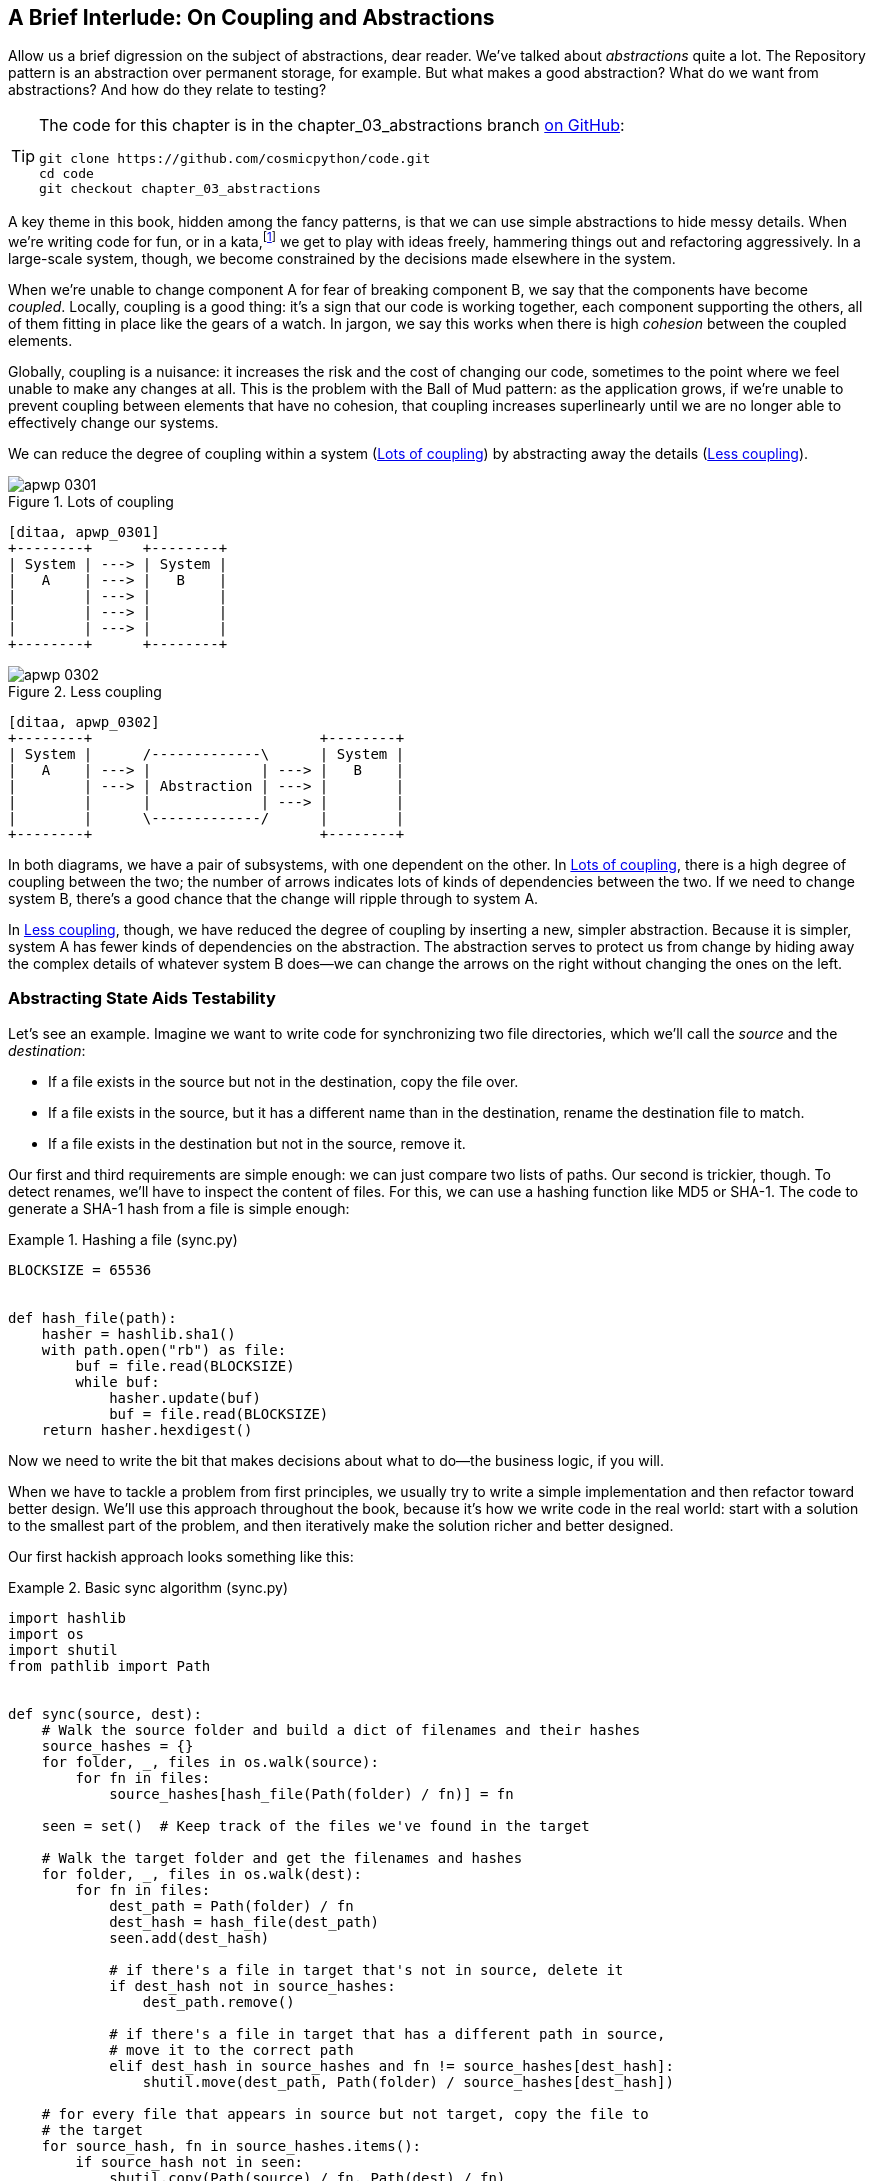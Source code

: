 [[chapter_03_abstractions]]
== A Brief Interlude: On Coupling [.keep-together]#and Abstractions#

((("abstractions", id="ix_abs")))
Allow us a brief digression on the subject of abstractions, dear reader.
We've talked about _abstractions_ quite a lot. The Repository pattern is an
abstraction over permanent storage, for example. But what makes a good
abstraction?  What do we want from abstractions?  And how do they relate to testing?


[TIP]
====
The code for this chapter is in the
chapter_03_abstractions branch https://oreil.ly/k6MmV[on GitHub]:

----
git clone https://github.com/cosmicpython/code.git
cd code
git checkout chapter_03_abstractions
----
====


((("katas")))
A key theme in this book, hidden among the fancy patterns, is that we can use
simple abstractions to hide messy details. When we're writing code for fun, or
in a kata,footnote:[A code kata is a small, contained programming challenge often
used to practice TDD. See https://oreil.ly/vhjju["Kata—The Only Way to Learn TDD"] by Peter Provost.]
we get to play with ideas freely, hammering things out and refactoring
aggressively. In a large-scale system, though, we become constrained by the
decisions made elsewhere in the system.

((("coupling")))
((("cohesion, high, between coupled elements")))
When we're unable to change component A for fear of breaking component B, we say
that the components have become _coupled_. Locally, coupling is a good thing: it's
a sign that our code is working together, each component supporting the others, all of them
fitting in place like the gears of a watch. In jargon, we say this works when
there is high _cohesion_ between the coupled elements.

((("Ball of Mud pattern")))
((("coupling", "disadvantages of")))
Globally, coupling is a nuisance: it increases the risk and the cost of changing
our code, sometimes to the point where we feel unable to make any changes at
all. This is the problem with the Ball of Mud pattern: as the application grows,
if we're unable to prevent coupling between elements that have no cohesion, that
coupling increases superlinearly until we are no longer able to effectively
change our systems.

((("abstractions", "using to reduce coupling")))
((("coupling", "reducing by abstracting away details")))
We can reduce the degree of coupling within a system
(<<coupling_illustration1>>) by abstracting away the details
(<<coupling_illustration2>>).

[role="width-50"]
[[coupling_illustration1]]
.Lots of coupling
image::images/apwp_0301.png[]
[role="image-source"]
----
[ditaa, apwp_0301]
+--------+      +--------+
| System | ---> | System |
|   A    | ---> |   B    |
|        | ---> |        |
|        | ---> |        |
|        | ---> |        |
+--------+      +--------+
----

[role="width-90"]
[[coupling_illustration2]]
.Less coupling
image::images/apwp_0302.png[]
[role="image-source"]
----
[ditaa, apwp_0302]
+--------+                           +--------+
| System |      /-------------\      | System |
|   A    | ---> |             | ---> |   B    |
|        | ---> | Abstraction | ---> |        |
|        |      |             | ---> |        |
|        |      \-------------/      |        |
+--------+                           +--------+
----



In both diagrams, we have a pair of subsystems, with one dependent on
the other. In <<coupling_illustration1>>, there is a high degree of coupling between the
two; the number of arrows indicates lots of kinds of dependencies
between the two. If we need to change system B, there's a good chance that the
change will ripple through to system A.

In <<coupling_illustration2>>, though, we have reduced the degree of coupling by inserting a
new, simpler abstraction. Because it is simpler, system A has fewer
kinds of dependencies on the abstraction. The abstraction serves to
protect us from change by hiding away the complex details of whatever system B
does—we can change the arrows on the right without changing the ones on the left.

[role="pagebreak-before less_space"]
=== Abstracting State Aids Testability

((("abstractions", "abstracting state to aid testability", id="ix_absstate")))
((("testing", "abstracting state to aid testability", id="ix_tstabs")))
((("state", "abstracting to aid testability", id="ix_stateabs")))
((("filesystems", "writing code to synchronize source and target directories", id="ix_filesync")))
Let's see an example. Imagine we want to write code for synchronizing two
file directories, which we'll call the _source_ and the _destination_:

* If a file exists in the source but not in the destination, copy the file over.
* If a file exists in the source, but it has a different name than in the destination,
  rename the destination file to match.
* If a file exists in the destination but not in the source, remove it.

((("hashing a file")))
Our first and third requirements are simple enough: we can just compare two
lists of paths. Our second is trickier, though. To detect renames,
we'll have to inspect the content of files. For this, we can use a hashing
function like MD5 or SHA-1. The code to generate a SHA-1 hash from a file is simple
enough:

[[hash_file]]
.Hashing a file (sync.py)
====
[source,python]
----
BLOCKSIZE = 65536


def hash_file(path):
    hasher = hashlib.sha1()
    with path.open("rb") as file:
        buf = file.read(BLOCKSIZE)
        while buf:
            hasher.update(buf)
            buf = file.read(BLOCKSIZE)
    return hasher.hexdigest()
----
====

Now we need to write the bit that makes decisions about what to do—the business
logic, if you will.

When we have to tackle a problem from first principles, we usually try to write
a simple implementation and then refactor toward better design. We'll use
this approach throughout the book, because it's how we write code in the real
world: start with a solution to the smallest part of the problem, and then
iteratively make the solution richer and better designed.

////
[SG] this may just be my lack of Python experience but it would have helped me to see
from pathlib import Path before this code snippet so that I might be able to guess
the type of object "path" in hash_file(path)  - I guess a type hint would
be too much to ask..
////

Our first hackish approach looks something like this:

[[sync_first_cut]]
.Basic sync algorithm (sync.py)
====
[source,python]
[role="non-head"]
----
import hashlib
import os
import shutil
from pathlib import Path


def sync(source, dest):
    # Walk the source folder and build a dict of filenames and their hashes
    source_hashes = {}
    for folder, _, files in os.walk(source):
        for fn in files:
            source_hashes[hash_file(Path(folder) / fn)] = fn

    seen = set()  # Keep track of the files we've found in the target

    # Walk the target folder and get the filenames and hashes
    for folder, _, files in os.walk(dest):
        for fn in files:
            dest_path = Path(folder) / fn
            dest_hash = hash_file(dest_path)
            seen.add(dest_hash)

            # if there's a file in target that's not in source, delete it
            if dest_hash not in source_hashes:
                dest_path.remove()

            # if there's a file in target that has a different path in source,
            # move it to the correct path
            elif dest_hash in source_hashes and fn != source_hashes[dest_hash]:
                shutil.move(dest_path, Path(folder) / source_hashes[dest_hash])

    # for every file that appears in source but not target, copy the file to
    # the target
    for source_hash, fn in source_hashes.items():
        if source_hash not in seen:
            shutil.copy(Path(source) / fn, Path(dest) / fn)
----
====

Fantastic! We have some code and it _looks_ OK, but before we run it on our
hard drive, maybe we should test it. How do we go about testing this sort of thing?


[[ugly_sync_tests]]
.Some end-to-end tests (test_sync.py)
====
[source,python]
[role="non-head"]
----
def test_when_a_file_exists_in_the_source_but_not_the_destination():
    try:
        source = tempfile.mkdtemp()
        dest = tempfile.mkdtemp()

        content = "I am a very useful file"
        (Path(source) / "my-file").write_text(content)

        sync(source, dest)

        expected_path = Path(dest) / "my-file"
        assert expected_path.exists()
        assert expected_path.read_text() == content

    finally:
        shutil.rmtree(source)
        shutil.rmtree(dest)


def test_when_a_file_has_been_renamed_in_the_source():
    try:
        source = tempfile.mkdtemp()
        dest = tempfile.mkdtemp()

        content = "I am a file that was renamed"
        source_path = Path(source) / "source-filename"
        old_dest_path = Path(dest) / "dest-filename"
        expected_dest_path = Path(dest) / "source-filename"
        source_path.write_text(content)
        old_dest_path.write_text(content)

        sync(source, dest)

        assert old_dest_path.exists() is False
        assert expected_dest_path.read_text() == content

    finally:
        shutil.rmtree(source)
        shutil.rmtree(dest)
----
====

((("coupling", "domain logic coupled with I/O")))
((("I/O", "domain logic tightly coupled to")))
Wowsers, that's a lot of setup for two simple cases! The problem is that
our domain logic, "figure out the difference between two directories," is tightly
coupled to the I/O code. We can't run our difference algorithm without calling
the `pathlib`, `shutil`, and `hashlib` modules.

And the trouble is, even with our current requirements, we haven't written
enough tests: the current implementation has several bugs (the
`shutil.move()` is wrong, for example).  Getting decent coverage and revealing
these bugs means writing more tests, but if they're all as unwieldy as the preceding
ones, that's going to get real painful real quickly.

On top of that, our code isn't very extensible. Imagine trying to implement
a `--dry-run` flag that gets our code to just print out what it's going to
do, rather than actually do it.  Or what if we wanted to sync to a remote server,
or to cloud storage?

((("abstractions", "abstracting state to aid testability", startref="ix_absstate")))
((("testing", "abstracting state to aid testability", startref="ix_tstabs")))
((("state", "abstracting to aid testability", startref="ix_stateabs")))
((("filesystems", "writing code to synchronize source and target directories", startref="ix_filesync")))
((("pytest", "fixtures")))
Our high-level code is coupled to low-level details, and it's making life hard.
As the scenarios we consider get more complex, our tests will get more unwieldy.
We can definitely refactor these tests (some of the cleanup could go into pytest
fixtures, for example) but as long as we're doing filesystem operations, they're
going to stay slow and be hard to read and write.

[role="pagebreak-before less_space"]
=== Choosing the Right Abstraction(s)

((("abstractions", "choosing right abstraction", id="ix_abscho")))
((("filesystems", "writing code to synchronize source and target directories", "choosing right abstraction", id="ix_filesyncabs")))
What could we do to rewrite our code to make it more testable?

((("responsibilities of code")))
First, we need to think about what our code needs from the filesystem.
Reading through the code, we can see that three distinct things are happening.
We can think of these as three distinct _responsibilities_ that the code has:

1. We interrogate the filesystem by using `os.walk` and determine hashes for a
   series of paths. This is similar in both the source and the
   destination cases.

2. We decide whether a file is new, renamed, or redundant.

3. We copy, move, or delete files to match the source.


((("simplifying abstractions")))
Remember that we want to find _simplifying abstractions_ for each of these
responsibilities. That will let us hide the messy details so we can
focus on the interesting logic.footnote:[If you're used to thinking in terms of
interfaces, that's what we're trying to define here.]

NOTE: In this chapter, we're refactoring some gnarly code into a more testable
    structure by identifying the separate tasks that need to be done and giving
    each task to a clearly defined actor, along similar lines to <<ddg_example, the `duckduckgo`
    example>>.

((("dictionaries", "for filesystem operations")))
((("hashing a file", "dictionary of hashes to paths")))
For steps 1 and 2, we've already intuitively started using an abstraction, a
dictionary of hashes to paths. You may already have been thinking, "Why not
build up a dictionary for the destination folder as well as the source, and
then we just compare two dicts?" That seems like a nice way to abstract the
current state of the filesystem:

    source_files = {'hash1': 'path1', 'hash2': 'path2'}
    dest_files = {'hash1': 'path1', 'hash2': 'pathX'}

What about moving from step 2 to step 3?  How can we abstract out the
actual move/copy/delete filesystem interaction?

((("coupling", "separating what you want to do from how to do it")))
We'll apply a trick here that we'll employ on a grand scale later in
the book. We're going to separate _what_ we want to do from _how_ to do it.
We're going to make our program output a list of commands that look like this:

    ("COPY", "sourcepath", "destpath"),
    ("MOVE", "old", "new"),

((("commands", "program output as list of commands")))
Now we could write tests that just use two filesystem dicts as inputs, and we would
expect lists of tuples of strings representing actions as outputs.

Instead of saying, "Given this actual filesystem, when I run my function,
check what actions have happened," we say, "Given this _abstraction_ of a filesystem,
what _abstraction_ of filesystem actions will happen?"


[[better_tests]]
.Simplified inputs and outputs in our tests (test_sync.py)
====
[source,python]
[role="skip"]
----
    def test_when_a_file_exists_in_the_source_but_not_the_destination():
        source_hashes = {'hash1': 'fn1'}
        dest_hashes = {}
        expected_actions = [('COPY', '/src/fn1', '/dst/fn1')]
        ...

    def test_when_a_file_has_been_renamed_in_the_source():
        source_hashes = {'hash1': 'fn1'}
        dest_hashes = {'hash1': 'fn2'}
        expected_actions == [('MOVE', '/dst/fn2', '/dst/fn1')]
        ...
----
====


=== Implementing Our Chosen Abstractions

((("abstractions", "implementing chosen abstraction", id="ix_absimpl")))
((("abstractions", "choosing right abstraction", startref="ix_abscho")))
((("filesystems", "writing code to synchronize source and target directories", "choosing right abstraction", startref="ix_filesyncabs")))
((("filesystems", "writing code to synchronize source and target directories", "implementing chosen abstraction", id="ix_filesyncimp")))
That's all very well, but how do we _actually_ write those new
tests, and how do we change our implementation to make it all work?

((("Functional Core, Imperative Shell (FCIS)")))
((("Bernhardt, Gary")))
((("testing", "after implementing chosen abstraction", id="ix_tstaftabs")))
Our goal is to isolate the clever part of our system, and to be able to test it
thoroughly without needing to set up a real filesystem. We'll create a "core"
of code that has no dependencies on external state and then see how it responds
when we give it input from the outside world (this kind of approach was characterized
by Gary Bernhardt as
https://oreil.ly/wnad4[Functional
Core, Imperative Shell], or FCIS).

((("I/O", "disentangling details from program logic")))
((("state", "splitting off from logic in the program")))
((("business logic", "separating from state in code")))
Let's start off by splitting the code to separate the stateful parts from
the logic.

And our top-level function will contain almost no logic at all; it's just an
imperative series of steps: gather inputs, call our logic, apply outputs:

[[three_parts]]
.Split our code into three  (sync.py)
====
[source,python]
----
def sync(source, dest):
    # imperative shell step 1, gather inputs
    source_hashes = read_paths_and_hashes(source)  #<1>
    dest_hashes = read_paths_and_hashes(dest)  #<1>

    # step 2: call functional core
    actions = determine_actions(source_hashes, dest_hashes, source, dest)  #<2>

    # imperative shell step 3, apply outputs
    for action, *paths in actions:
        if action == "COPY":
            shutil.copyfile(*paths)
        if action == "MOVE":
            shutil.move(*paths)
        if action == "DELETE":
            os.remove(paths[0])
----
====
<1> Here's the first function we factor out, `read_paths_and_hashes()`, which
    isolates the I/O part of our application.

<2> Here is where we carve out the functional core, the business logic.


((("dictionaries", "dictionary of hashes to paths")))
The code to build up the dictionary of paths and hashes is now trivially easy
to write:

[[read_paths_and_hashes]]
.A function that just does I/O (sync.py)
====
[source,python]
----
def read_paths_and_hashes(root):
    hashes = {}
    for folder, _, files in os.walk(root):
        for fn in files:
            hashes[hash_file(Path(folder) / fn)] = fn
    return hashes
----
====

The `determine_actions()` function will be the core of our business logic,
which says, "Given these two sets of hashes and filenames, what should we
copy/move/delete?".  It takes simple data structures and returns simple data
structures:

[[determine_actions]]
.A function that just does business logic (sync.py)
====
[source,python]
----
def determine_actions(source_hashes, dest_hashes, source_folder, dest_folder):
    for sha, filename in source_hashes.items():
        if sha not in dest_hashes:
            sourcepath = Path(source_folder) / filename
            destpath = Path(dest_folder) / filename
            yield "COPY", sourcepath, destpath

        elif dest_hashes[sha] != filename:
            olddestpath = Path(dest_folder) / dest_hashes[sha]
            newdestpath = Path(dest_folder) / filename
            yield "MOVE", olddestpath, newdestpath

    for sha, filename in dest_hashes.items():
        if sha not in source_hashes:
            yield "DELETE", dest_folder / filename
----
====

Our tests now act directly on the `determine_actions()` function:


[[harry_tests]]
.Nicer-looking tests (test_sync.py)
====
[source,python]
----
def test_when_a_file_exists_in_the_source_but_not_the_destination():
    source_hashes = {"hash1": "fn1"}
    dest_hashes = {}
    actions = determine_actions(source_hashes, dest_hashes, Path("/src"), Path("/dst"))
    assert list(actions) == [("COPY", Path("/src/fn1"), Path("/dst/fn1"))]


def test_when_a_file_has_been_renamed_in_the_source():
    source_hashes = {"hash1": "fn1"}
    dest_hashes = {"hash1": "fn2"}
    actions = determine_actions(source_hashes, dest_hashes, Path("/src"), Path("/dst"))
    assert list(actions) == [("MOVE", Path("/dst/fn2"), Path("/dst/fn1"))]
----
====


Because we've disentangled the logic of our program--the code for identifying
changes--from the low-level details of I/O, we can easily test the core of our code.

((("edge-to-edge testing", id="ix_edgetst")))
With this approach, we've switched from testing our main entrypoint function,
`sync()`, to testing a lower-level function, `determine_actions()`. You might
decide that's fine because `sync()` is now so simple. Or you might decide to
keep some integration/acceptance tests to test that `sync()`. But there's
another option, which is to modify the `sync()` function so it can
be unit tested _and_ end-to-end tested; it's an approach Bob calls
_edge-to-edge testing_.


==== Testing Edge to Edge with Fakes and Dependency Injection

((("dependencies", "edge-to-edge testing with dependency injection", id="ix_depinj")))
((("testing", "after implementing chosen abstraction", "edge-to-edge testing with fakes and dependency injection", id="ix_tstaftabsedge")))
((("abstractions", "implementing chosen abstraction", "edge-to-edge testing with fakes and dependency injection", id="ix_absimpltstfdi")))
When we start writing a new system, we often focus on the core logic first,
driving it with direct unit tests. At some point, though, we want to test bigger
chunks of the system together.

((("faking", "faking I/O in edge-to-edge test")))
We _could_ return to our end-to-end tests, but those are still as tricky to
write and maintain as before. Instead, we often write tests that invoke a whole
system together but fake the I/O, sort of _edge to edge_:


[[di_version]]
.Explicit dependencies (sync.py)
====
[source,python]
[role="skip"]
----
def sync(source, dest, filesystem=FileSystem()):  #<1>
    source_hashes = filesystem.read(source)  #<2>
    dest_hashes = filesystem.read(dest)  #<2>

    for sha, filename in source_hashes.items():
        if sha not in dest_hashes:
            sourcepath = Path(source) / filename
            destpath = Path(dest) / filename
            filesystem.copy(sourcepath, destpath)  #<3>

        elif dest_hashes[sha] != filename:
            olddestpath = Path(dest) / dest_hashes[sha]
            newdestpath = Path(dest) / filename
            filesystem.move(olddestpath, newdestpath)  #<3>

    for sha, filename in dest_hashes.items():
        if sha not in source_hashes:
            filesystem.delete(dest / filename)  #<3>
----
====

<1> Our top-level function now exposes a new dependency, a `FileSystem`.

<2> We invoke `filesystem.read()` to produce our files dict.

<3> We invoke the ++FileSystem++'s `.copy()`, `.move()` and `.delete()` methods
    to apply the changes we detect.

TIP: Although we're using dependency injection, there is no need
    to define an abstract base class or any kind of explicit interface. In this
    book, we often show ABCs because we hope they help you understand what the
    abstraction is, but they're not necessary. Python's dynamic nature means
    we can always rely on duck typing.

// IDEA [KP] Again, one could mention PEP544 protocols here. For some reason, I like them.

The real (default) implementation of our FileSystem abstraction does real I/O:

[[real_filesystem_wrapper]]
.The real dependency (sync.py)
====
[source,python]
[role="skip"]
----
class FileSystem:

    def read(self, path):
        return read_paths_and_hashes(path)

    def copy(self, source, dest):
        shutil.copyfile(source, dest)

    def move(self, source, dest):
        shutil.move(source, dest)

    def delete(self, dest):
        os.remove(dest)
----
====

But the fake one is a wrapper around our chosen abstractions,
rather than doing real I/O:

[[fake_filesystem]]
.Tests using DI
====
[source,python]
[role="skip"]
----
class FakeFilesystem:
    def __init__(self, path_hashes):  #<1>
        self.path_hashes = path_hashes
        self.actions = []  #<2>

    def read(self, path):
        return self.path_hashes[path]  #<1>

    def copy(self, source, dest):
        self.actions.append(('COPY', source, dest))  #<2>

    def move(self, source, dest):
        self.actions.append(('MOVE', source, dest))  #<2>

    def delete(self, dest):
        self.actions.append(('DELETE', dest))  #<2>
----
====

<1> We initialize our fake filesysem using the abstraction we chose to
    represent filesystem state: dictionaries of hashes to paths.

<2> The action methods in our `FakeFileSystem` just appends a record to an list
    of `.actions` so we can inspect it later. This means our test double is both
    a "fake" and a "spy".
    ((("test doubles")))
    ((("fake objects")))
    ((("spy objects")))

So now our tests can act on the real, top-level `sync()` entrypoint,
but they do so using the `FakeFilesystem()`.  In terms of their
setup and assertions, they end up looking quite similar to the ones
we wrote when testing directly against the functional core `determine_actions()`
function:


[[bob_tests]]
.Tests using DI
====
[source,python]
[role="skip"]
----
def test_when_a_file_exists_in_the_source_but_not_the_destination():
    fakefs = FakeFilesystem({
        '/src': {"hash1": "fn1"},
        '/dst': {},
    })
    sync('/src', '/dst', filesystem=fakefs)
    assert fakefs.actions == [("COPY", Path("/src/fn1"), Path("/dst/fn1"))]


def test_when_a_file_has_been_renamed_in_the_source():
    fakefs = FakeFilesystem({
        '/src': {"hash1": "fn1"},
        '/dst': {"hash1": "fn2"},
    })
    sync('/src', '/dst', filesystem=fakefs)
    assert fakefs.actions == [("MOVE", Path("/dst/fn2"), Path("/dst/fn1"))]
----
====


The advantage of this approach is that our tests act on the exact same function
that's used by our production code. The disadvantage is that we have to make
our stateful components explicit and pass them around.
David Heinemeier Hansson, the creator of Ruby on Rails, famously described this
as "test-induced design damage."

((("edge-to-edge testing", startref="ix_edgetst")))
((("testing", "after implementing chosen abstraction", "edge-to-edge testing with fakes and dependency injection", startref="ix_tstaftabsedge")))
((("dependencies", "edge-to-edge testing with dependency injection", startref="ix_depinj")))
((("abstractions", "after implementing chosen abstraction", "edge-to-edge testing with fakes and dependency injection", startref="ix_absimpltstfdi")))
In either case, we can now work on fixing all the bugs in our implementation;
enumerating tests for all the edge cases is now much easier.


==== Why Not Just Patch It Out?

((("mock.patch method")))
((("mocking", "avoiding use of mock.patch")))
((("abstractions", "implementing chosen abstraction", "not using mock.patch for testing")))
((("testing", "after implementing chosen abstraction", "avoiding use of mock.patch", id="ix_tstaftabsmck")))
At this point you may be scratching your head and thinking,
"Why don't you just use `mock.patch` and save yourself the effort?"

We avoid using mocks in this book and in our production code too. We're not
going to enter into a Holy War, but our instinct is that mocking frameworks,
particularly monkeypatching, are a code smell.

Instead, we like to clearly identify the responsibilities in our codebase, and to
separate those responsibilities into small, focused objects that are easy to
replace with a test double.

NOTE: You can see an example in <<chapter_08_events_and_message_bus>>,
    where we `mock.patch()` out an email-sending module, but eventually we
    replace that with an explicit bit of dependency injection in
    <<chapter_13_dependency_injection>>.

We have three closely related reasons for our preference:

* Patching out the dependency you're using makes it possible to unit test the
  code, but it does nothing to improve the design. Using `mock.patch` won't let your
  code work with a `--dry-run` flag, nor will it help you run against an FTP
  server. For that, you'll need to introduce abstractions.

* Tests that use mocks _tend_ to be more coupled to the implementation details
  of the codebase. That's because mock tests verify the interactions between
  things: did we call `shutil.copy` with the right arguments? This coupling between
  code and test _tends_ to make tests more brittle, in our experience.
  ((("coupling", "in tests that use mocks")))

* Overuse of mocks leads to complicated test suites that fail to explain the
  code.

NOTE: Designing for testability really means designing for
    extensibility. We trade off a little more complexity for a cleaner design
    that admits novel use cases.

[role="nobreakinside less_space"]
.Mocks Versus Fakes; Classic-Style Versus London-School TDD
*******************************************************************************

((("test doubles", "mocks versus fakes")))
((("mocking", "mocks versus fakes")))
((("faking", "fakes versus mocks")))
Here's a short and somewhat simplistic definition of the difference between
mocks and fakes:

* Mocks are used to verify _how_ something gets used;  they have methods
  like `assert_called_once_with()`. They're associated with London-school
  TDD.

* Fakes are working implementations of the thing they're replacing, but
  they're designed for use only in tests. They wouldn't work "in real life";
our in-memory repository is a good example. But you can use them to make assertions about
  the end state of a system rather than the behaviors along the way, so
  they're associated with classic-style TDD.

((("Fowler, Martin")))
((("stubbing, mocks and stubs")))
((("&quot;Mocks Aren&#x27;t Stubs&quot; (Fowler)", primary-sortas="Mocks")))
We're slightly conflating mocks with spies and fakes with stubs here, and you
can read the long, correct answer in Martin Fowler's classic essay on the subject
called https://oreil.ly/yYjBN["Mocks Aren't Stubs"].

((("MagicMock objects")))
((("unittest.mock function")))
((("test doubles", "mocks versus stubs")))
It also probably doesn't help that the `MagicMock` objects provided by
`unittest.mock` aren't, strictly speaking, mocks; they're spies, if anything.
But they're also often used as stubs or dummies. There, we promise we're done with
the test double terminology nitpicks now.

//IDEA (hynek) you could mention Alex Gaynor's `pretend` which gives you
// stubs without mocks error-prone magic.

((("London-school versus classic-style TDD")))
((("test-driven development (TDD)", "classic versus London-school")))
((("Software Engineering Stack Exchange site")))
What about London-school versus classic-style TDD? You can read more about those
two in Martin Fowler's article that we just cited, as well as on the
https://oreil.ly/H2im_[Software Engineering Stack Exchange site],
but in this book we're pretty firmly in the classicist camp.  We like to
build our tests around state both in setup and in assertions, and we like
to work at the highest level of abstraction possible rather than doing
checks on the behavior of intermediary collaborators.footnote:[Which is not to
say that we think the London school people are wrong. Some insanely smart
people work that way. It's just not what we're used to.]

Read more on this in <<kinds_of_tests>>.
*******************************************************************************

We view TDD as a design practice first and a testing practice second. The tests
act as a record of our design choices and serve to explain the system to us
when we return to the code after a long absence.

((("mocking", "overmocked tests, pitfalls of")))
Tests that use too many mocks get overwhelmed with setup code that hides the
story we care about.

((("&quot;Test-Driven Development: That&#x27;s Not What We Meant&quot;", primary-sortas="Test-Driven Development")))
((("Freeman, Steve")))
((("PyCon talk on Mocking Pitfalls")))
((("Jung, Ed")))
Steve Freeman has a great example of overmocked tests in his talk
https://oreil.ly/jAmtr["Test-Driven Development"].
You should also check out this PyCon talk, https://oreil.ly/s3e05["Mocking and Patching Pitfalls"],
by our esteemed tech reviewer, Ed Jung, which also addresses mocking and its
alternatives.

And while we're recommending talks, check out the wonderful Brandon Rhodes
in https://oreil.ly/oiXJM["Hoisting Your I/O"].  It's not actually about mocks,
but is instead about the general issue of decoupling business logic from I/O,
in which he uses a wonderfully simple illustrative example.
((("hoisting I/O")))
((("Rhodes, Brandon")))


TIP: In this chapter, we've spent a lot of time replacing end-to-end tests with
    unit tests. That doesn't mean we think you should never use E2E tests!
    In this book we're showing techniques to get you to a decent test
    pyramid with as many unit tests as possible, and with the minimum number of E2E
    tests you need to feel confident. Read on to <<types_of_test_rules_of_thumb>>
    for more details.
    ((("unit testing", "unit tests replacing end-to-end tests")))
    ((("end-to-end tests", "replacement with unit tests")))


.So Which Do We Use In This Book? Functional or Object-Oriented Composition?
******************************************************************************
((("object-oriented composition")))
Both. Our domain model is entirely free of dependencies and side effects,
so that's our functional core. The service layer that we build around it
(in <<chapter_04_service_layer>>) allows us to drive the system edge to edge,
and we use dependency injection to provide those services with stateful
components, so we can still unit test them.

See <<chapter_13_dependency_injection>> for more exploration of making our
dependency injection more explicit and centralized.
******************************************************************************

=== Wrap-Up

((("abstractions", "implementing chosen abstraction", startref="ix_absimpl")))
((("abstractions", "simplifying interface between business logic and I/O")))
((("business logic", "abstractions simplifying interface with messy I/O")))
((("testing", "after implementing chosen abstraction", startref="ix_tstaftabs")))
((("testing", "after implementing chosen abstraction", "avoiding use of mock.patch", startref="ix_tstaftabsmck")))
((("filesystems", "writing code to synchronize source and target directories", "implementing chosen abstraction", startref="ix_filesyncimp")))
((("I/O", "simplifying interface with business logic using abstractions")))
We'll see this idea come up again and again in the book: we can make our
systems easier to test and maintain by simplifying the interface between our
business logic and messy I/O. Finding the right abstraction is tricky, but here are
a few heuristics and questions to ask yourself:


* Can I choose a familiar Python data structure to represent the state of the
  messy system and then try to imagine a single function that can return that
  state?

* Separate the _what_ from the _how_:
  can I use a data structure or DSL to represent the external effects I want to happen,
  independently of _how_ I plan to make them happen?

* Where can I draw a line between my systems,
  where can I carve out a https://oreil.ly/zNUGG[seam]
  to stick that abstraction in?
  ((("seams")))

* What is a sensible way of dividing things into components with different responsibilities?
  What implicit concepts can I make explicit?

* What are the dependencies, and what is the core business logic?

((("abstractions", startref="ix_abs")))
Practice makes less imperfect! And now back to our regular programming...
